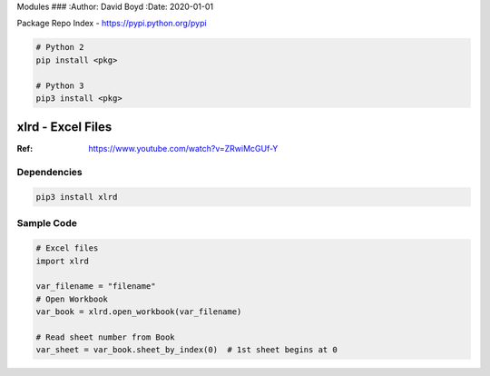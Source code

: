 Modules
###
:Author: David Boyd
:Date: 2020-01-01

Package Repo Index - https://pypi.python.org/pypi

.. code-block:: Bash

	# Python 2
	pip install <pkg>

	# Python 3
	pip3 install <pkg>

xlrd - Excel Files
==================
:Ref: https://www.youtube.com/watch?v=ZRwiMcGUf-Y

Dependencies
------------

.. code-block:: Bash

	pip3 install xlrd

Sample Code
-----------

.. code-block:: Python

	# Excel files
	import xlrd

	var_filename = "filename"
	# Open Workbook
	var_book = xlrd.open_workbook(var_filename)

	# Read sheet number from Book
	var_sheet = var_book.sheet_by_index(0)  # 1st sheet begins at 0



